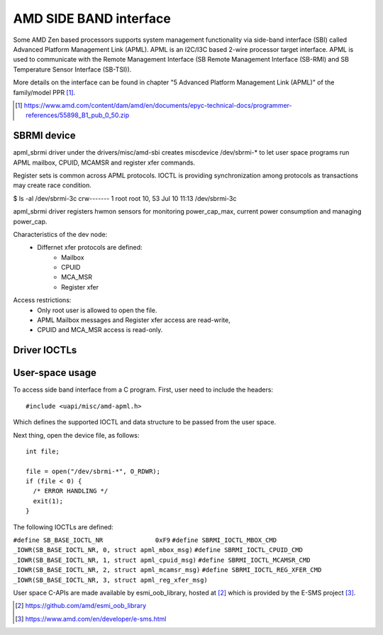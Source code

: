 .. SPDX-License-Identifier: GPL-2.0

=======================
AMD SIDE BAND interface
=======================

Some AMD Zen based processors supports system management
functionality via side-band interface (SBI) called
Advanced Platform Management Link (APML). APML is an I2C/I3C
based 2-wire processor target interface. APML is used to
communicate with the Remote Management Interface
(SB Remote Management Interface (SB-RMI)
and SB Temperature Sensor Interface (SB-TSI)).

More details on the interface can be found in chapter
"5 Advanced Platform Management Link (APML)" of the family/model PPR [1]_.

.. [1] https://www.amd.com/content/dam/amd/en/documents/epyc-technical-docs/programmer-references/55898_B1_pub_0_50.zip


SBRMI device
============

apml_sbrmi driver under the drivers/misc/amd-sbi creates miscdevice
/dev/sbrmi-* to let user space programs run APML mailbox, CPUID,
MCAMSR and register xfer commands.

Register sets is common across APML protocols. IOCTL is providing synchronization
among protocols as transactions may create race condition.

$ ls -al /dev/sbrmi-3c
crw-------    1 root     root       10,  53 Jul 10 11:13 /dev/sbrmi-3c

apml_sbrmi driver registers hwmon sensors for monitoring power_cap_max,
current power consumption and managing power_cap.

Characteristics of the dev node:
 * Differnet xfer protocols are defined:
	* Mailbox
	* CPUID
	* MCA_MSR
	* Register xfer

Access restrictions:
 * Only root user is allowed to open the file.
 * APML Mailbox messages and Register xfer access are read-write,
 * CPUID and MCA_MSR access is read-only.

Driver IOCTLs
=============

.. c:macro:: SBRMI_IOCTL_MBOX_CMD
.. kernel-doc:: include/uapi/misc/amd-apml.h
   :doc: SBRMI_IOCTL_MBOX_CMD
.. c:macro:: SBRMI_IOCTL_CPUID_CMD
.. kernel-doc:: include/uapi/misc/amd-apml.h
   :doc: SBRMI_IOCTL_CPUID_CMD
.. c:macro:: SBRMI_IOCTL_MCAMSR_CMD
.. kernel-doc:: include/uapi/misc/amd-apml.h
   :doc: SBRMI_IOCTL_MCAMSR_CMD
.. c:macro:: SBRMI_IOCTL_REG_XFER_CMD
.. kernel-doc:: include/uapi/misc/amd-apml.h
   :doc: SBRMI_IOCTL_REG_XFER_CMD

User-space usage
================

To access side band interface from a C program.
First, user need to include the headers::

  #include <uapi/misc/amd-apml.h>

Which defines the supported IOCTL and data structure to be passed
from the user space.

Next thing, open the device file, as follows::

  int file;

  file = open("/dev/sbrmi-*", O_RDWR);
  if (file < 0) {
    /* ERROR HANDLING */
    exit(1);
  }

The following IOCTLs are defined:

``#define SB_BASE_IOCTL_NR      	0xF9``
``#define SBRMI_IOCTL_MBOX_CMD		_IOWR(SB_BASE_IOCTL_NR, 0, struct apml_mbox_msg)``
``#define SBRMI_IOCTL_CPUID_CMD		_IOWR(SB_BASE_IOCTL_NR, 1, struct apml_cpuid_msg)``
``#define SBRMI_IOCTL_MCAMSR_CMD	_IOWR(SB_BASE_IOCTL_NR, 2, struct apml_mcamsr_msg)``
``#define SBRMI_IOCTL_REG_XFER_CMD	_IOWR(SB_BASE_IOCTL_NR, 3, struct apml_reg_xfer_msg)``


User space C-APIs are made available by esmi_oob_library, hosted at
[2]_ which is provided by the E-SMS project [3]_.

.. [2] https://github.com/amd/esmi_oob_library
.. [3] https://www.amd.com/en/developer/e-sms.html
